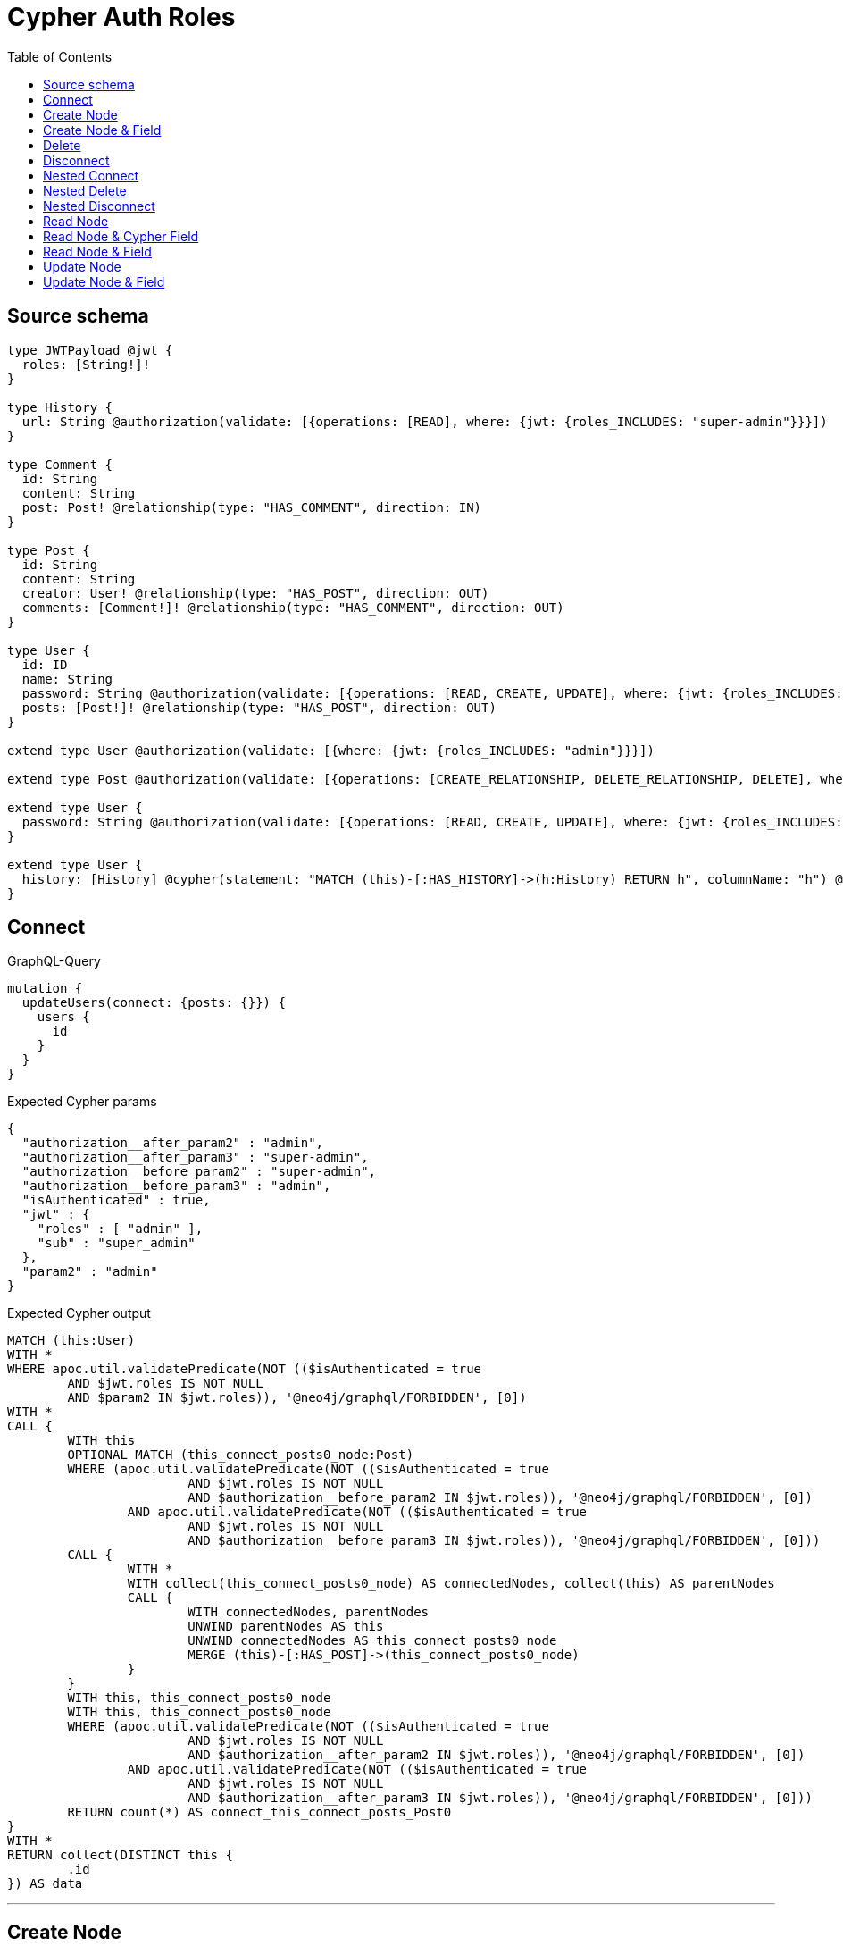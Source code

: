 :toc:

= Cypher Auth Roles

== Source schema

[source,graphql,schema=true]
----
type JWTPayload @jwt {
  roles: [String!]!
}

type History {
  url: String @authorization(validate: [{operations: [READ], where: {jwt: {roles_INCLUDES: "super-admin"}}}])
}

type Comment {
  id: String
  content: String
  post: Post! @relationship(type: "HAS_COMMENT", direction: IN)
}

type Post {
  id: String
  content: String
  creator: User! @relationship(type: "HAS_POST", direction: OUT)
  comments: [Comment!]! @relationship(type: "HAS_COMMENT", direction: OUT)
}

type User {
  id: ID
  name: String
  password: String @authorization(validate: [{operations: [READ, CREATE, UPDATE], where: {jwt: {roles_INCLUDES: "super-admin"}}}])
  posts: [Post!]! @relationship(type: "HAS_POST", direction: OUT)
}

extend type User @authorization(validate: [{where: {jwt: {roles_INCLUDES: "admin"}}}])

extend type Post @authorization(validate: [{operations: [CREATE_RELATIONSHIP, DELETE_RELATIONSHIP, DELETE], where: {jwt: {roles_INCLUDES: "super-admin"}}}])

extend type User {
  password: String @authorization(validate: [{operations: [READ, CREATE, UPDATE], where: {jwt: {roles_INCLUDES: "super-admin"}}}])
}

extend type User {
  history: [History] @cypher(statement: "MATCH (this)-[:HAS_HISTORY]->(h:History) RETURN h", columnName: "h") @authorization(validate: [{operations: [READ], where: {jwt: {roles_INCLUDES: "super-admin"}}}])
}
----

== Connect

.GraphQL-Query
[source,graphql]
----
mutation {
  updateUsers(connect: {posts: {}}) {
    users {
      id
    }
  }
}
----

.Expected Cypher params
[source,json]
----
{
  "authorization__after_param2" : "admin",
  "authorization__after_param3" : "super-admin",
  "authorization__before_param2" : "super-admin",
  "authorization__before_param3" : "admin",
  "isAuthenticated" : true,
  "jwt" : {
    "roles" : [ "admin" ],
    "sub" : "super_admin"
  },
  "param2" : "admin"
}
----

.Expected Cypher output
[source,cypher]
----
MATCH (this:User)
WITH *
WHERE apoc.util.validatePredicate(NOT (($isAuthenticated = true
	AND $jwt.roles IS NOT NULL
	AND $param2 IN $jwt.roles)), '@neo4j/graphql/FORBIDDEN', [0])
WITH *
CALL {
	WITH this
	OPTIONAL MATCH (this_connect_posts0_node:Post)
	WHERE (apoc.util.validatePredicate(NOT (($isAuthenticated = true
			AND $jwt.roles IS NOT NULL
			AND $authorization__before_param2 IN $jwt.roles)), '@neo4j/graphql/FORBIDDEN', [0])
		AND apoc.util.validatePredicate(NOT (($isAuthenticated = true
			AND $jwt.roles IS NOT NULL
			AND $authorization__before_param3 IN $jwt.roles)), '@neo4j/graphql/FORBIDDEN', [0]))
	CALL {
		WITH *
		WITH collect(this_connect_posts0_node) AS connectedNodes, collect(this) AS parentNodes
		CALL {
			WITH connectedNodes, parentNodes
			UNWIND parentNodes AS this
			UNWIND connectedNodes AS this_connect_posts0_node
			MERGE (this)-[:HAS_POST]->(this_connect_posts0_node)
		}
	}
	WITH this, this_connect_posts0_node
	WITH this, this_connect_posts0_node
	WHERE (apoc.util.validatePredicate(NOT (($isAuthenticated = true
			AND $jwt.roles IS NOT NULL
			AND $authorization__after_param2 IN $jwt.roles)), '@neo4j/graphql/FORBIDDEN', [0])
		AND apoc.util.validatePredicate(NOT (($isAuthenticated = true
			AND $jwt.roles IS NOT NULL
			AND $authorization__after_param3 IN $jwt.roles)), '@neo4j/graphql/FORBIDDEN', [0]))
	RETURN count(*) AS connect_this_connect_posts_Post0
}
WITH *
RETURN collect(DISTINCT this {
	.id
}) AS data
----

'''

== Create Node

.GraphQL-Query
[source,graphql]
----
mutation {
  createUsers(input: [{id: "1"}]) {
    users {
      id
    }
  }
}
----

.Expected Cypher params
[source,json]
----
{
  "create_param0" : [ {
    "id" : "1"
  } ],
  "create_param3" : "admin",
  "isAuthenticated" : true,
  "jwt" : {
    "roles" : [ "admin" ],
    "sub" : "super_admin"
  }
}
----

.Expected Cypher output
[source,cypher]
----
UNWIND $create_param0 AS create_var0
CALL {
	WITH create_var0
	CREATE (create_this1:User)
	SET create_this1.id = create_var0.id
	WITH *
	WHERE apoc.util.validatePredicate(NOT (($isAuthenticated = true
		AND $jwt.roles IS NOT NULL
		AND $create_param3 IN $jwt.roles)), '@neo4j/graphql/FORBIDDEN', [0])
	RETURN create_this1
}
RETURN collect(create_this1 {
	.id
}) AS data
----

'''

== Create Node & Field

.GraphQL-Query
[source,graphql]
----
mutation {
  createUsers(input: [{id: "1", password: "super-password"}]) {
    users {
      id
    }
  }
}
----

.Expected Cypher params
[source,json]
----
{
  "create_param0" : [ {
    "id" : "1",
    "password" : "super-password"
  } ],
  "create_param3" : "admin",
  "create_param4" : "super-admin",
  "isAuthenticated" : true,
  "jwt" : {
    "roles" : [ "admin" ],
    "sub" : "super_admin"
  }
}
----

.Expected Cypher output
[source,cypher]
----
UNWIND $create_param0 AS create_var0
CALL {
	WITH create_var0
	CREATE (create_this1:User)
	SET create_this1.id = create_var0.id, create_this1.password = create_var0.password
	WITH *
	WHERE apoc.util.validatePredicate(NOT (($isAuthenticated = true
		AND $jwt.roles IS NOT NULL
		AND $create_param3 IN $jwt.roles)), '@neo4j/graphql/FORBIDDEN', [0])
	WITH *
	WHERE apoc.util.validatePredicate((create_var0.password IS NOT NULL
		AND NOT (($isAuthenticated = true
			AND $jwt.roles IS NOT NULL
			AND $create_param4 IN $jwt.roles))), '@neo4j/graphql/FORBIDDEN', [0])
	RETURN create_this1
}
RETURN collect(create_this1 {
	.id
}) AS data
----

'''

== Delete

.GraphQL-Query
[source,graphql]
----
mutation {
  deleteUsers {
    nodesDeleted
  }
}
----

.Expected Cypher params
[source,json]
----
{
  "isAuthenticated" : true,
  "jwt" : {
    "roles" : [ "admin" ],
    "sub" : "super_admin"
  },
  "param2" : "admin"
}
----

.Expected Cypher output
[source,cypher]
----
MATCH (this:User)
WITH *
WHERE apoc.util.validatePredicate(NOT (($isAuthenticated = true
	AND $jwt.roles IS NOT NULL
	AND $param2 IN $jwt.roles)), '@neo4j/graphql/FORBIDDEN', [0]) DETACH DELETE this
----

'''

== Disconnect

.GraphQL-Query
[source,graphql]
----
mutation {
  updateUsers(disconnect: {posts: {}}) {
    users {
      id
    }
  }
}
----

.Expected Cypher params
[source,json]
----
{
  "authorization__after_param2" : "admin",
  "authorization__after_param3" : "super-admin",
  "authorization__before_param2" : "admin",
  "authorization__before_param3" : "super-admin",
  "isAuthenticated" : true,
  "jwt" : {
    "roles" : [ "admin" ],
    "sub" : "super_admin"
  },
  "param2" : "admin",
  "updateUsers" : {
    "args" : {
      "disconnect" : {
        "posts" : [ { } ]
      }
    }
  }
}
----

.Expected Cypher output
[source,cypher]
----
MATCH (this:User)
WITH *
WHERE apoc.util.validatePredicate(NOT (($isAuthenticated = true
	AND $jwt.roles IS NOT NULL
	AND $param2 IN $jwt.roles)), '@neo4j/graphql/FORBIDDEN', [0])
WITH this
CALL {
	WITH this
	OPTIONAL MATCH (this)-[this_disconnect_posts0_rel:HAS_POST]->(this_disconnect_posts0:Post)
	WHERE (apoc.util.validatePredicate(NOT (($isAuthenticated = true
			AND $jwt.roles IS NOT NULL
			AND $authorization__before_param2 IN $jwt.roles)), '@neo4j/graphql/FORBIDDEN', [0])
		AND apoc.util.validatePredicate(NOT (($isAuthenticated = true
			AND $jwt.roles IS NOT NULL
			AND $authorization__before_param3 IN $jwt.roles)), '@neo4j/graphql/FORBIDDEN', [0]))
	CALL {
		WITH this_disconnect_posts0, this_disconnect_posts0_rel, this
		WITH collect(this_disconnect_posts0) AS this_disconnect_posts0, this_disconnect_posts0_rel, this
		UNWIND this_disconnect_posts0 AS x DELETE this_disconnect_posts0_rel
	}
	WITH this, this_disconnect_posts0
	WHERE (apoc.util.validatePredicate(NOT (($isAuthenticated = true
			AND $jwt.roles IS NOT NULL
			AND $authorization__after_param2 IN $jwt.roles)), '@neo4j/graphql/FORBIDDEN', [0])
		AND apoc.util.validatePredicate(NOT (($isAuthenticated = true
			AND $jwt.roles IS NOT NULL
			AND $authorization__after_param3 IN $jwt.roles)), '@neo4j/graphql/FORBIDDEN', [0]))
	RETURN count(*) AS disconnect_this_disconnect_posts_Post
}
WITH *
RETURN collect(DISTINCT this {
	.id
}) AS data
----

'''

== Nested Connect

.GraphQL-Query
[source,graphql]
----
mutation {
  updateComments(
    update: {post: {update: {node: {creator: {connect: {where: {node: {id: "user-id"}}}}}}}}
  ) {
    comments {
      content
    }
  }
}
----

.Expected Cypher params
[source,json]
----
{
  "authorization__after_param2" : "super-admin",
  "authorization__after_param3" : "admin",
  "authorization__before_param2" : "admin",
  "authorization__before_param3" : "super-admin",
  "isAuthenticated" : true,
  "jwt" : {
    "roles" : [ "admin" ],
    "sub" : "super_admin"
  },
  "this_post0_creator0_connect0_node_param0" : "user-id"
}
----

.Expected Cypher output
[source,cypher]
----
MATCH (this:Comment)
WITH this
CALL {
	WITH this
	MATCH (this)<-[this_has_comment0_relationship:HAS_COMMENT]-(this_post0:Post)
	WITH *
	CALL {
		WITH this, this_post0
		OPTIONAL MATCH (this_post0_creator0_connect0_node:User)
		WHERE (this_post0_creator0_connect0_node.id = $this_post0_creator0_connect0_node_param0
			AND apoc.util.validatePredicate(NOT (($isAuthenticated = true
				AND $jwt.roles IS NOT NULL
				AND $authorization__before_param2 IN $jwt.roles)), '@neo4j/graphql/FORBIDDEN', [0])
			AND apoc.util.validatePredicate(NOT (($isAuthenticated = true
				AND $jwt.roles IS NOT NULL
				AND $authorization__before_param3 IN $jwt.roles)), '@neo4j/graphql/FORBIDDEN', [0]))
		CALL {
			WITH *
			WITH this, collect(this_post0_creator0_connect0_node) AS connectedNodes, collect(this_post0) AS parentNodes
			CALL {
				WITH connectedNodes, parentNodes
				UNWIND parentNodes AS this_post0
				UNWIND connectedNodes AS this_post0_creator0_connect0_node
				MERGE (this_post0)-[:HAS_POST]->(this_post0_creator0_connect0_node)
			}
		}
		WITH this, this_post0, this_post0_creator0_connect0_node
		WITH this, this_post0, this_post0_creator0_connect0_node
		WHERE (apoc.util.validatePredicate(NOT (($isAuthenticated = true
				AND $jwt.roles IS NOT NULL
				AND $authorization__after_param2 IN $jwt.roles)), '@neo4j/graphql/FORBIDDEN', [0])
			AND apoc.util.validatePredicate(NOT (($isAuthenticated = true
				AND $jwt.roles IS NOT NULL
				AND $authorization__after_param3 IN $jwt.roles)), '@neo4j/graphql/FORBIDDEN', [0]))
		RETURN count(*) AS connect_this_post0_creator0_connect_User0
	}
	WITH this, this_post0
	CALL {
		WITH this_post0
		MATCH (this_post0)-[this_post0_creator_User_unique:HAS_POST]->(:User)
		WITH count(this_post0_creator_User_unique) AS c
		WHERE apoc.util.validatePredicate(NOT (c = 1), '@neo4j/graphql/RELATIONSHIP-REQUIREDPost.creator required exactly once', [0])
		RETURN c AS this_post0_creator_User_unique_ignored
	}
	RETURN count(*) AS update_this_post0
}
WITH *
CALL {
	WITH this
	MATCH (this)<-[this_post_Post_unique:HAS_COMMENT]-(:Post)
	WITH count(this_post_Post_unique) AS c
	WHERE apoc.util.validatePredicate(NOT (c = 1), '@neo4j/graphql/RELATIONSHIP-REQUIREDComment.post required exactly once', [0])
	RETURN c AS this_post_Post_unique_ignored
}
RETURN collect(DISTINCT this {
	.content
}) AS data
----

'''

== Nested Delete

.GraphQL-Query
[source,graphql]
----
mutation {
  deleteUsers(delete: {posts: {where: {}}}) {
    nodesDeleted
  }
}
----

.Expected Cypher params
[source,json]
----
{
  "authorization__before_param2" : "super-admin",
  "isAuthenticated" : true,
  "jwt" : {
    "roles" : [ "admin" ],
    "sub" : "super_admin"
  },
  "param2" : "admin"
}
----

.Expected Cypher output
[source,cypher]
----
MATCH (this:User)
WITH *
WHERE apoc.util.validatePredicate(NOT (($isAuthenticated = true
	AND $jwt.roles IS NOT NULL
	AND $param2 IN $jwt.roles)), '@neo4j/graphql/FORBIDDEN', [0])
WITH *
CALL {
	WITH *
	OPTIONAL MATCH (this)-[this_posts0_relationship:HAS_POST]->(this_posts0:Post)
	WHERE apoc.util.validatePredicate(NOT (($isAuthenticated = true
		AND $jwt.roles IS NOT NULL
		AND $authorization__before_param2 IN $jwt.roles)), '@neo4j/graphql/FORBIDDEN', [0])
	WITH this_posts0_relationship, collect(DISTINCT this_posts0) AS this_posts0_to_delete
	CALL {
		WITH this_posts0_to_delete
		UNWIND this_posts0_to_delete AS x DETACH DELETE x
	}
} DETACH DELETE this
----

'''

== Nested Disconnect

.GraphQL-Query
[source,graphql]
----
mutation {
  updateComments(
    update: {post: {update: {node: {creator: {disconnect: {where: {node: {id: "user-id"}}}}}}}}
  ) {
    comments {
      content
    }
  }
}
----

.Expected Cypher params
[source,json]
----
{
  "authorization__after_param2" : "super-admin",
  "authorization__after_param3" : "admin",
  "authorization__before_param2" : "super-admin",
  "authorization__before_param3" : "admin",
  "isAuthenticated" : true,
  "jwt" : {
    "roles" : [ "admin" ],
    "sub" : "super_admin"
  },
  "updateComments" : {
    "args" : {
      "update" : {
        "post" : {
          "update" : {
            "node" : {
              "creator" : {
                "disconnect" : {
                  "where" : {
                    "node" : {
                      "id" : "user-id"
                    }
                  }
                }
              }
            }
          }
        }
      }
    }
  },
  "updateComments_args_update_post_update_node_creator_disconnect_where_User_this_post0_creator0_disconnect0param0" : "user-id"
}
----

.Expected Cypher output
[source,cypher]
----
MATCH (this:Comment)
WITH this
CALL {
	WITH this
	MATCH (this)<-[this_has_comment0_relationship:HAS_COMMENT]-(this_post0:Post)
	WITH this, this_post0
	CALL {
		WITH this, this_post0
		OPTIONAL MATCH (this_post0)-[this_post0_creator0_disconnect0_rel:HAS_POST]->(this_post0_creator0_disconnect0:User)
		WHERE (this_post0_creator0_disconnect0.id = $updateComments_args_update_post_update_node_creator_disconnect_where_User_this_post0_creator0_disconnect0param0
			AND apoc.util.validatePredicate(NOT (($isAuthenticated = true
				AND $jwt.roles IS NOT NULL
				AND $authorization__before_param2 IN $jwt.roles)), '@neo4j/graphql/FORBIDDEN', [0])
			AND apoc.util.validatePredicate(NOT (($isAuthenticated = true
				AND $jwt.roles IS NOT NULL
				AND $authorization__before_param3 IN $jwt.roles)), '@neo4j/graphql/FORBIDDEN', [0]))
		CALL {
			WITH this_post0_creator0_disconnect0, this_post0_creator0_disconnect0_rel, this_post0
			WITH collect(this_post0_creator0_disconnect0) AS this_post0_creator0_disconnect0, this_post0_creator0_disconnect0_rel, this_post0
			UNWIND this_post0_creator0_disconnect0 AS x DELETE this_post0_creator0_disconnect0_rel
		}
		WITH this, this_post0, this_post0_creator0_disconnect0
		WHERE (apoc.util.validatePredicate(NOT (($isAuthenticated = true
				AND $jwt.roles IS NOT NULL
				AND $authorization__after_param2 IN $jwt.roles)), '@neo4j/graphql/FORBIDDEN', [0])
			AND apoc.util.validatePredicate(NOT (($isAuthenticated = true
				AND $jwt.roles IS NOT NULL
				AND $authorization__after_param3 IN $jwt.roles)), '@neo4j/graphql/FORBIDDEN', [0]))
		RETURN count(*) AS disconnect_this_post0_creator0_disconnect_User
	}
	WITH this, this_post0
	CALL {
		WITH this_post0
		MATCH (this_post0)-[this_post0_creator_User_unique:HAS_POST]->(:User)
		WITH count(this_post0_creator_User_unique) AS c
		WHERE apoc.util.validatePredicate(NOT (c = 1), '@neo4j/graphql/RELATIONSHIP-REQUIREDPost.creator required exactly once', [0])
		RETURN c AS this_post0_creator_User_unique_ignored
	}
	RETURN count(*) AS update_this_post0
}
WITH *
CALL {
	WITH this
	MATCH (this)<-[this_post_Post_unique:HAS_COMMENT]-(:Post)
	WITH count(this_post_Post_unique) AS c
	WHERE apoc.util.validatePredicate(NOT (c = 1), '@neo4j/graphql/RELATIONSHIP-REQUIREDComment.post required exactly once', [0])
	RETURN c AS this_post_Post_unique_ignored
}
RETURN collect(DISTINCT this {
	.content
}) AS data
----

'''

== Read Node

.GraphQL-Query
[source,graphql]
----
{
  users {
    id
    name
  }
}
----

.Expected Cypher params
[source,json]
----
{
  "isAuthenticated" : true,
  "jwt" : {
    "roles" : [ "admin" ],
    "sub" : "super_admin"
  },
  "param2" : "admin"
}
----

.Expected Cypher output
[source,cypher]
----
MATCH (this:User)
WITH *
WHERE apoc.util.validatePredicate(NOT (($isAuthenticated = true
	AND $jwt.roles IS NOT NULL
	AND $param2 IN $jwt.roles)), '@neo4j/graphql/FORBIDDEN', [0])
RETURN this {
	.id,
	.name
} AS this
----

'''

== Read Node & Cypher Field

.GraphQL-Query
[source,graphql]
----
{
  users {
    history {
      url
    }
  }
}
----

.Expected Cypher params
[source,json]
----
{
  "isAuthenticated" : true,
  "jwt" : {
    "roles" : [ "admin" ],
    "sub" : "super_admin"
  },
  "param2" : "admin",
  "param3" : "super-admin"
}
----

.Expected Cypher output
[source,cypher]
----
MATCH (this:User)
WITH *
WHERE (apoc.util.validatePredicate(NOT (($isAuthenticated = true
		AND $jwt.roles IS NOT NULL
		AND $param2 IN $jwt.roles)), '@neo4j/graphql/FORBIDDEN', [0])
	AND apoc.util.validatePredicate(NOT (($isAuthenticated = true
		AND $jwt.roles IS NOT NULL
		AND $param3 IN $jwt.roles)), '@neo4j/graphql/FORBIDDEN', [0]))
CALL {
	WITH this
	CALL {
		WITH this
		WITH this AS this
		MATCH (this)-[:HAS_HISTORY]->(h:History)
		RETURN h
	}
	WITH h AS this0
	RETURN collect(this0 {
		.url
	}) AS this0
}
RETURN this {
	history: this0
} AS this
----

'''

== Read Node & Field

.GraphQL-Query
[source,graphql]
----
{
  users {
    id
    name
    password
  }
}
----

.Expected Cypher params
[source,json]
----
{
  "isAuthenticated" : true,
  "jwt" : {
    "roles" : [ "admin" ],
    "sub" : "super_admin"
  },
  "param2" : "admin",
  "param3" : "super-admin"
}
----

.Expected Cypher output
[source,cypher]
----
MATCH (this:User)
WITH *
WHERE (apoc.util.validatePredicate(NOT (($isAuthenticated = true
		AND $jwt.roles IS NOT NULL
		AND $param2 IN $jwt.roles)), '@neo4j/graphql/FORBIDDEN', [0])
	AND apoc.util.validatePredicate(NOT (($isAuthenticated = true
		AND $jwt.roles IS NOT NULL
		AND $param3 IN $jwt.roles)), '@neo4j/graphql/FORBIDDEN', [0]))
RETURN this {
	.id,
	.name,
	.password
} AS this
----

'''

== Update Node

.GraphQL-Query
[source,graphql]
----
mutation {
  updateUsers(where: {id: "1"}, update: {id: "id-1"}) {
    users {
      id
    }
  }
}
----

.Expected Cypher params
[source,json]
----
{
  "authorization__after_param2" : "admin",
  "isAuthenticated" : true,
  "jwt" : {
    "roles" : [ "admin" ],
    "sub" : "super_admin"
  },
  "param0" : "1",
  "param3" : "admin",
  "this_update_id" : "id-1"
}
----

.Expected Cypher output
[source,cypher]
----
MATCH (this:User)
WITH *
WHERE (this.id = $param0
	AND apoc.util.validatePredicate(NOT (($isAuthenticated = true
		AND $jwt.roles IS NOT NULL
		AND $param3 IN $jwt.roles)), '@neo4j/graphql/FORBIDDEN', [0]))
SET this.id = $this_update_id
WITH this
WHERE apoc.util.validatePredicate(NOT (($isAuthenticated = true
	AND $jwt.roles IS NOT NULL
	AND $authorization__after_param2 IN $jwt.roles)), '@neo4j/graphql/FORBIDDEN', [0])
RETURN collect(DISTINCT this {
	.id
}) AS data
----

'''

== Update Node & Field

.GraphQL-Query
[source,graphql]
----
mutation {
  updateUsers(where: {id: "1"}, update: {password: "password"}) {
    users {
      id
    }
  }
}
----

.Expected Cypher params
[source,json]
----
{
  "authorization__after_param2" : "admin",
  "authorization__before_param2" : "super-admin",
  "isAuthenticated" : true,
  "jwt" : {
    "roles" : [ "admin" ],
    "sub" : "super_admin"
  },
  "param0" : "1",
  "param3" : "admin",
  "this_update_password" : "password"
}
----

.Expected Cypher output
[source,cypher]
----
MATCH (this:User)
WITH *
WHERE (this.id = $param0
	AND apoc.util.validatePredicate(NOT (($isAuthenticated = true
		AND $jwt.roles IS NOT NULL
		AND $param3 IN $jwt.roles)), '@neo4j/graphql/FORBIDDEN', [0]))
WITH this
WHERE apoc.util.validatePredicate(NOT (($isAuthenticated = true
	AND $jwt.roles IS NOT NULL
	AND $authorization__before_param2 IN $jwt.roles)), '@neo4j/graphql/FORBIDDEN', [0])
SET this.password = $this_update_password
WITH this
WHERE (apoc.util.validatePredicate(NOT (($isAuthenticated = true
		AND $jwt.roles IS NOT NULL
		AND $authorization__after_param2 IN $jwt.roles)), '@neo4j/graphql/FORBIDDEN', [0])
	AND apoc.util.validatePredicate(NOT (($isAuthenticated = true
		AND $jwt.roles IS NOT NULL
		AND $authorization__after_param2 IN $jwt.roles)), '@neo4j/graphql/FORBIDDEN', [0]))
RETURN collect(DISTINCT this {
	.id
}) AS data
----

'''

